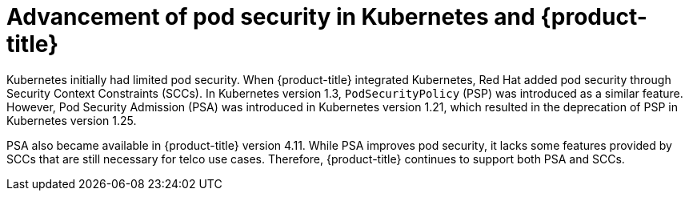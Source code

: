 // Module included in the following assemblies:
//
// * edge_computing/day_2_core_cnf_clusters/security/telco-security-basics.adoc

:_mod-docs-content-type: CONCEPT
[id="telco-security-pod-sec-in-kub-and-ocp_{context}"]
= Advancement of pod security in Kubernetes and {product-title}

Kubernetes initially had limited pod security. When {product-title} integrated Kubernetes, Red Hat added pod security through Security Context Constraints (SCCs). In Kubernetes version 1.3, `PodSecurityPolicy` (PSP) was introduced as a similar feature. However, Pod Security Admission (PSA) was introduced in Kubernetes version 1.21, which resulted in the deprecation of PSP in Kubernetes version 1.25.

PSA also became available in {product-title} version 4.11. While PSA improves pod security, it lacks some features provided by SCCs that are still necessary for telco use cases. Therefore, {product-title} continues to support both PSA and SCCs.
